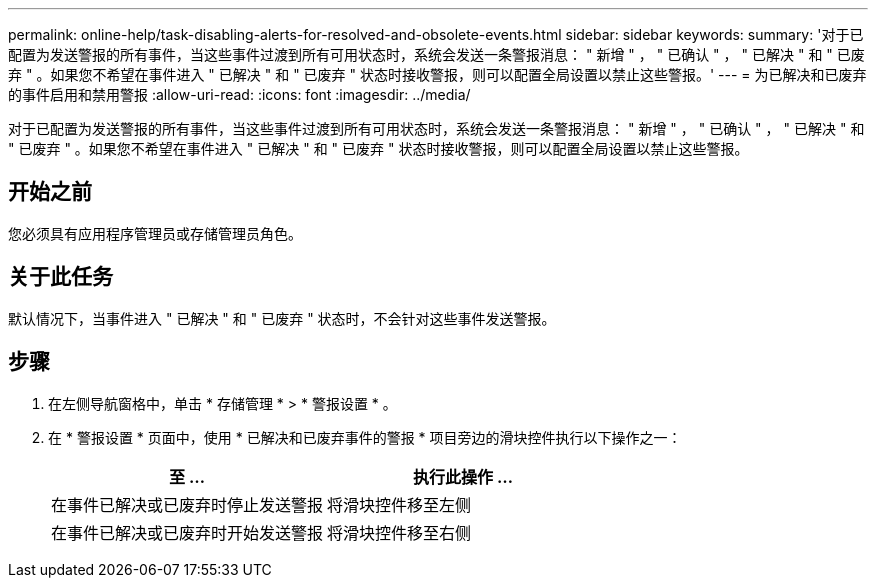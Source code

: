 ---
permalink: online-help/task-disabling-alerts-for-resolved-and-obsolete-events.html 
sidebar: sidebar 
keywords:  
summary: '对于已配置为发送警报的所有事件，当这些事件过渡到所有可用状态时，系统会发送一条警报消息： " 新增 " ， " 已确认 " ， " 已解决 " 和 " 已废弃 " 。如果您不希望在事件进入 " 已解决 " 和 " 已废弃 " 状态时接收警报，则可以配置全局设置以禁止这些警报。' 
---
= 为已解决和已废弃的事件启用和禁用警报
:allow-uri-read: 
:icons: font
:imagesdir: ../media/


[role="lead"]
对于已配置为发送警报的所有事件，当这些事件过渡到所有可用状态时，系统会发送一条警报消息： " 新增 " ， " 已确认 " ， " 已解决 " 和 " 已废弃 " 。如果您不希望在事件进入 " 已解决 " 和 " 已废弃 " 状态时接收警报，则可以配置全局设置以禁止这些警报。



== 开始之前

您必须具有应用程序管理员或存储管理员角色。



== 关于此任务

默认情况下，当事件进入 " 已解决 " 和 " 已废弃 " 状态时，不会针对这些事件发送警报。



== 步骤

. 在左侧导航窗格中，单击 * 存储管理 * > * 警报设置 * 。
. 在 * 警报设置 * 页面中，使用 * 已解决和已废弃事件的警报 * 项目旁边的滑块控件执行以下操作之一：
+
|===
| 至 ... | 执行此操作 ... 


 a| 
在事件已解决或已废弃时停止发送警报
 a| 
将滑块控件移至左侧



 a| 
在事件已解决或已废弃时开始发送警报
 a| 
将滑块控件移至右侧

|===


